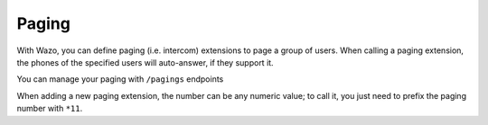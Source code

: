 ******
Paging
******

With Wazo, you can define paging (i.e. intercom) extensions to page a group of
users. When calling a paging extension, the phones of the specified users will
auto-answer, if they support it.

You can manage your paging with ``/pagings`` endpoints

When adding a new paging extension, the number can be any numeric value; to call it,
you just need to prefix the paging number with ``*11``.

